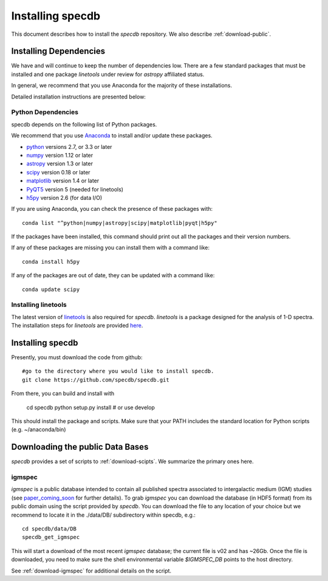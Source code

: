 .. highlight:: rest

*****************
Installing specdb
*****************

This document describes how to install the `specdb`
repository.  We also describe
:ref:`download-public`.

Installing Dependencies
=======================
We have and will continue to keep the number of dependencies low.
There are a few standard packages that must be installed
and one package `linetools` under review for
`astropy` affiliated status.

In general, we recommend that you use Anaconda for the majority of
these installations.

Detailed installation instructions are presented below:

Python Dependencies
-------------------

specdb depends on the following list of Python packages.

We recommend that you use `Anaconda <https://www.continuum.io/downloads/>`_
to install and/or update these packages.

* `python <http://www.python.org/>`_ versions 2.7, or 3.3 or later
* `numpy <http://www.numpy.org/>`_ version 1.12 or later
* `astropy <http://www.astropy.org/>`_ version 1.3 or later
* `scipy <http://www.scipy.org/>`_ version 0.18 or later
* `matplotlib <http://matplotlib.org/>`_  version 1.4 or later
* `PyQT5 <https://wiki.python.org/moin/PyQt/>`_ version 5 (needed for linetools)
* `h5py <https://www.h5py.org/>`_ version 2.6 (for data I/O)

If you are using Anaconda, you can check the presence of these packages with::

	conda list "^python|numpy|astropy|scipy|matplotlib|pyqt|h5py"

If the packages have been installed, this command should print
out all the packages and their version numbers.

If any of these packages are missing you can install them
with a command like::

	conda install h5py

If any of the packages are out of date, they can be updated
with a command like::

	conda update scipy

Installing linetools
--------------------
The latest version of `linetools <https://github.com/linetools/linetools/>`_
is also required for `specdb`. `linetools` is a package designed for the
analysis of 1-D spectra. The installation steps for `linetools` are
provided `here <http://linetools.readthedocs.io/en/latest/install.html/>`_.

Installing specdb
=================

Presently, you must download the code from github::

	#go to the directory where you would like to install specdb.
	git clone https://github.com/specdb/specdb.git

From there, you can build and install with

	cd specdb
	python setup.py install  # or use develop


This should install the package and scripts.
Make sure that your PATH includes the standard
location for Python scripts (e.g. ~/anaconda/bin)


.. _download-public:

Downloading the public Data Bases
=================================

*specdb* provides a set of scripts to
:ref:`download-scipts`.  We summarize
the primary ones here.

igmspec
-------

`igmspec` is a public database intended to contain all published spectra associated
to intergalactic medium (IGM) studies (see
`paper_coming_soon <https://www.arxiv/>`_
for further details).
To grab `igmspec` you can download the database
(in HDF5 format) from its public
domain using the script provided by `specdb`.
You can download the file to
any location of your choice but we recommend to locate
it in the ./data/DB/ subdirectory within specdb, e.g.::

    cd specdb/data/DB
    specdb_get_igmspec

This will start a download of the most recent `igmspec` database; the current file is v02
and has ~26Gb. Once the file is downloaded,
you need to make sure the shell environmental
variable `$IGMSPEC_DB` points to the host directory.

See :ref:`download-igmspec` for additional details on the script.
